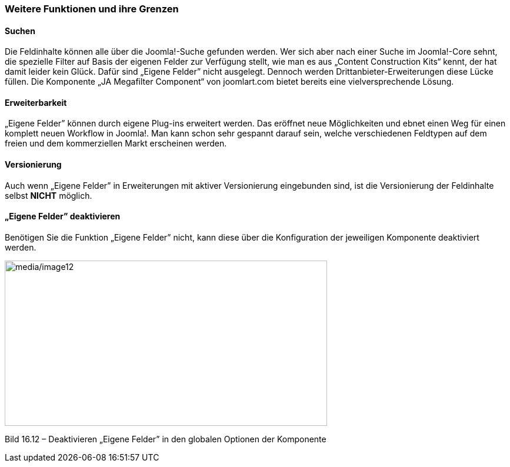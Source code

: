 === Weitere Funktionen und ihre Grenzen

==== Suchen

Die Feldinhalte können alle über die Joomla!-Suche gefunden werden. Wer
sich aber nach einer Suche im Joomla!-Core sehnt, die spezielle Filter
auf Basis der eigenen Felder zur Verfügung stellt, wie man es aus
„Content Construction Kits“ kennt, der hat damit leider kein Glück.
Dafür sind „Eigene Felder” nicht ausgelegt. Dennoch werden
Drittanbieter-Erweiterungen diese Lücke füllen. Die Komponente „JA
Megafilter Component“ von joomlart.com bietet bereits eine
vielversprechende Lösung.

==== Erweiterbarkeit

„Eigene Felder” können durch eigene Plug-ins erweitert werden. Das
eröffnet neue Möglichkeiten und ebnet einen Weg für einen komplett neuen
Workflow in Joomla!. Man kann schon sehr gespannt darauf sein, welche
verschiedenen Feldtypen auf dem freien und dem kommerziellen Markt
erscheinen werden.

==== Versionierung

Auch wenn „Eigene Felder” in Erweiterungen mit aktiver Versionierung
eingebunden sind, ist die Versionierung der Feldinhalte selbst *NICHT*
möglich.

==== „Eigene Felder” deaktivieren

Benötigen Sie die Funktion „Eigene Felder” nicht, kann diese über die
Konfiguration der jeweiligen Komponente deaktiviert werden.

image:media/image12.jpg[media/image12,width=548,height=281]

Bild 16.12 – Deaktivieren „Eigene Felder” in den globalen Optionen der
Komponente
